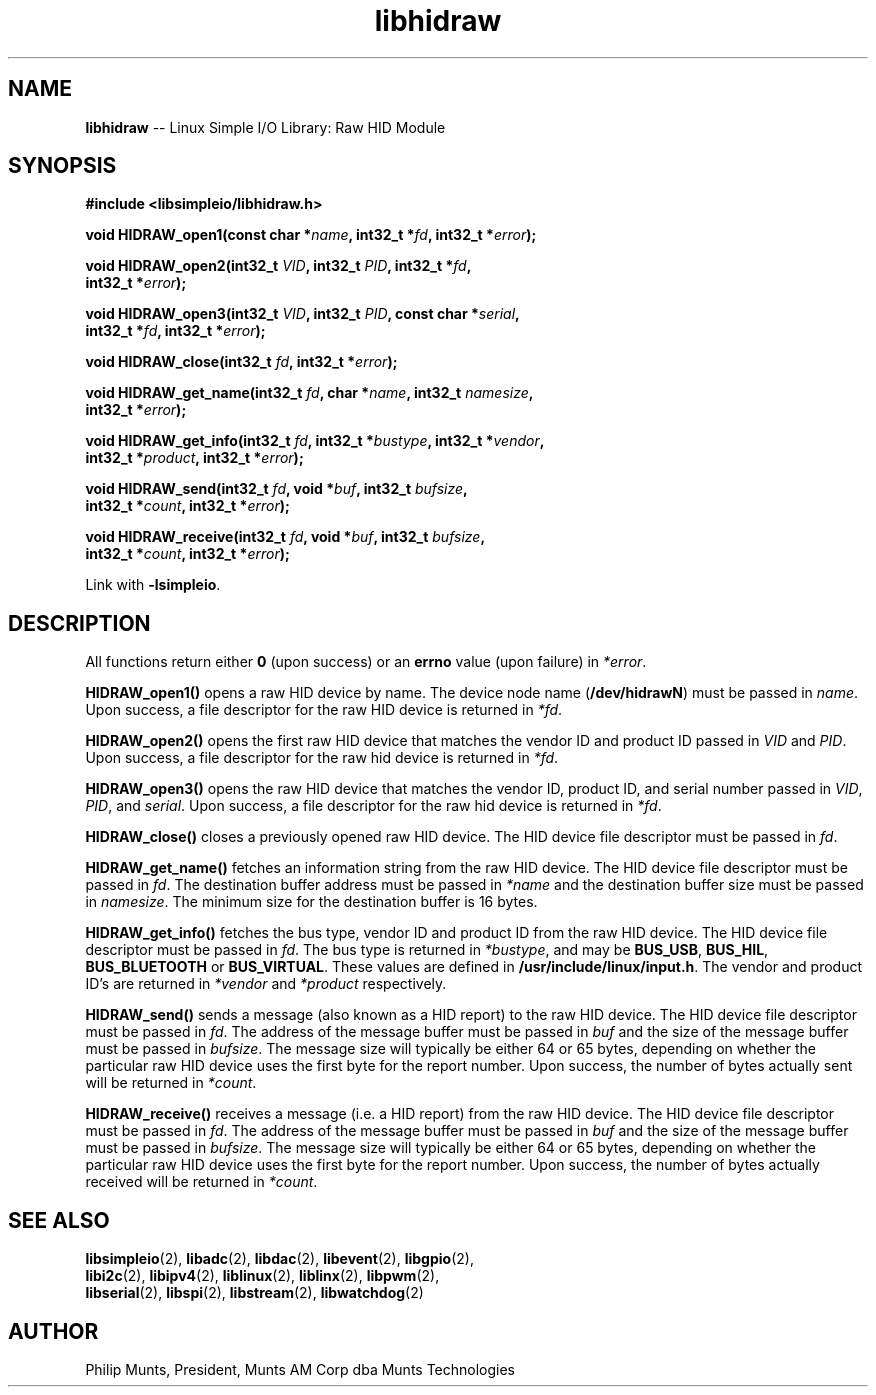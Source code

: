 .\" man page for Munts Technologies Linux Simple I/O Library
.\"
.\" Copyright (C)2016-2018, Philip Munts, President, Munts AM Corp.
.\"
.\" Redistribution and use in source and binary forms, with or without
.\" modification, are permitted provided that the following conditions are met:
.\"
.\" * Redistributions of source code must retain the above copyright notice,
.\"   this list of conditions and the following disclaimer.
.\"
.\" THIS SOFTWARE IS PROVIDED BY THE COPYRIGHT HOLDERS AND CONTRIBUTORS "AS IS"
.\" AND ANY EXPRESS OR IMPLIED WARRANTIES, INCLUDING, BUT NOT LIMITED TO, THE
.\" IMPLIED WARRANTIES OF MERCHANTABILITY AND FITNESS FOR A PARTICULAR PURPOSE
.\" ARE DISCLAIMED. IN NO EVENT SHALL THE COPYRIGHT HOLDER OR CONTRIBUTORS BE
.\" LIABLE FOR ANY DIRECT, INDIRECT, INCIDENTAL, SPECIAL, EXEMPLARY, OR
.\" CONSEQUENTIAL DAMAGES (INCLUDING, BUT NOT LIMITED TO, PROCUREMENT OF
.\" SUBSTITUTE GOODS OR SERVICES; LOSS OF USE, DATA, OR PROFITS; OR BUSINESS
.\" INTERRUPTION) HOWEVER CAUSED AND ON ANY THEORY OF LIABILITY, WHETHER IN
.\" CONTRACT, STRICT LIABILITY, OR TORT (INCLUDING NEGLIGENCE OR OTHERWISE)
.\" ARISING IN ANY WAY OUT OF THE USE OF THIS SOFTWARE, EVEN IF ADVISED OF THE
.\" POSSIBILITY OF SUCH DAMAGE.
.\"
.TH libhidraw 2 "4 December 2020" "version 1" "Linux Simple I/O Library"
.SH NAME
.B libhidraw
\-\- Linux Simple I/O Library: Raw HID Module
.SH SYNOPSIS
.nf
.B #include <libsimpleio/libhidraw.h>

.BI "void HIDRAW_open1(const char *" name ", int32_t *" fd ", int32_t *" error ");"

.BI "void HIDRAW_open2(int32_t " VID ", int32_t " PID ", int32_t *" fd ","
.BI "  int32_t *" error ");"

.BI "void HIDRAW_open3(int32_t " VID ", int32_t " PID ", const char *" serial ","
.BI "  int32_t *" fd ", int32_t *" error ");"

.BI "void HIDRAW_close(int32_t " fd ", int32_t *" error ");"

.BI "void HIDRAW_get_name(int32_t " fd ", char *" name ", int32_t " namesize ",
.BI "  int32_t *" error ");"

.BI "void HIDRAW_get_info(int32_t " fd ", int32_t *" bustype ", int32_t *" vendor ","
.BI "  int32_t *" product ", int32_t *" error ");"

.BI "void HIDRAW_send(int32_t " fd ", void *" buf ", int32_t " bufsize ","
.BI "  int32_t *" count ", int32_t *" error ");"

.BI "void HIDRAW_receive(int32_t " fd ", void *" buf ", int32_t " bufsize ","
.BI "  int32_t *" count ", int32_t *" error ");"

.fi
Link with
.BR -lsimpleio .
.SH DESCRIPTION
.nh
All functions return either
.B 0
(upon success) or an
.B errno
value (upon failure) in
.IR *error .
.PP
.BR HIDRAW_open1() " opens a raw HID device by name.  The device node name (" /dev/hidrawN ")"
must be passed in
.IR name .
Upon success, a file descriptor for the raw HID device is returned in
.IR *fd .
.PP
.BR HIDRAW_open2() " opens the first raw HID device
that matches the vendor ID and product ID passed in
.IR VID " and " PID .
Upon success, a file descriptor for the raw hid device is returned in
.IR *fd .
.PP
.BR HIDRAW_open3() " opens the raw HID device
that matches the vendor ID, product ID, and serial number passed in
.IR VID ", " PID ", and " serial .
Upon success, a file descriptor for the raw hid device is returned in
.IR *fd .
.PP
.B HIDRAW_close()
closes a previously opened raw HID device.
The HID device file descriptor must be passed in
.IR fd .
.PP
.B HIDRAW_get_name()
fetches an information string from the raw HID device.
The HID device file descriptor must be passed in
.IR fd .
The destination buffer address must be passed in
.I *name
and the destination buffer size must be passed in
.IR namesize .
The minimum size for the destination buffer is 16 bytes.
.PP
.B HIDRAW_get_info()
fetches the bus type, vendor ID and product ID from the raw HID device.
The HID device file descriptor must be passed in
.IR fd .
The bus
type is returned in
.IR *bustype ,
and may be
.BR BUS_USB ,
.BR BUS_HIL ,
.BR BUS_BLUETOOTH " or"
.BR BUS_VIRTUAL .
These values are defined in
.BR /usr/include/linux/input.h .
The vendor and product ID's are returned in
.IR *vendor  " and " *product " respectively."
.PP
.B HIDRAW_send()
sends a message (also known as a HID report) to the raw HID device.
The HID device file descriptor must be passed in
.IR fd .
The address of the message buffer must be passed in
.IR buf
and the size of the message buffer must be passed in
.IR bufsize .
The message size will typically be either 64 or 65 bytes, depending on whether the
particular raw HID device uses the first byte for the report number.  Upon success,
the number of bytes actually sent will be returned in
.IR *count .
.PP
.B HIDRAW_receive()
receives a message (i.e. a HID report) from the raw HID device.
The HID device file descriptor must be passed in
.IR fd .
The address of the message buffer must be passed in
.IR buf
and the size of the message buffer must be passed in
.IR bufsize .
The message size will typically be either 64 or 65 bytes, depending on whether the
particular raw HID device uses the first byte for the report number.  Upon success,
the number of bytes actually received will be returned in
.IR *count .
.SH SEE ALSO
.BR libsimpleio "(2), " libadc "(2), " libdac "(2), " libevent "(2), " libgpio "(2),"
.br
.BR libi2c "(2), " libipv4 "(2), " liblinux "(2), " liblinx "(2), " libpwm "(2),"
.br
.BR libserial "(2), " libspi "(2), " libstream "(2), " libwatchdog "(2)"
.SH AUTHOR
Philip Munts, President, Munts AM Corp dba Munts Technologies
